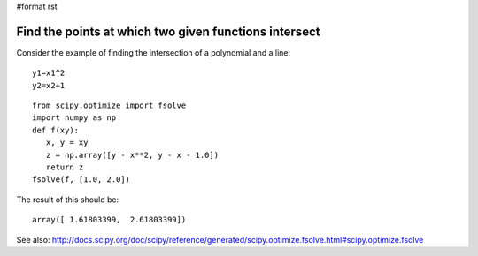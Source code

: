 #format rst

Find the points at which two given functions intersect
------------------------------------------------------

Consider the  example of finding the intersection of a polynomial and a line:

::

   y1=x1^2
   y2=x2+1

::

   from scipy.optimize import fsolve
   import numpy as np
   def f(xy):
      x, y = xy
      z = np.array([y - x**2, y - x - 1.0])
      return z
   fsolve(f, [1.0, 2.0])

The result of this should be:

::

   array([ 1.61803399,  2.61803399])

See also: http://docs.scipy.org/doc/scipy/reference/generated/scipy.optimize.fsolve.html#scipy.optimize.fsolve

